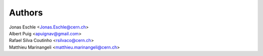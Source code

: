
Authors
------------

| Jonas Eschle <Jonas.Eschle@cern.ch>
| Albert Puig <apuignav@gmail.com>
| Rafael Silva Coutinho <rsilvaco@cern.ch>
| Matthieu Marinangeli <matthieu.marinangeli@cern.ch>
